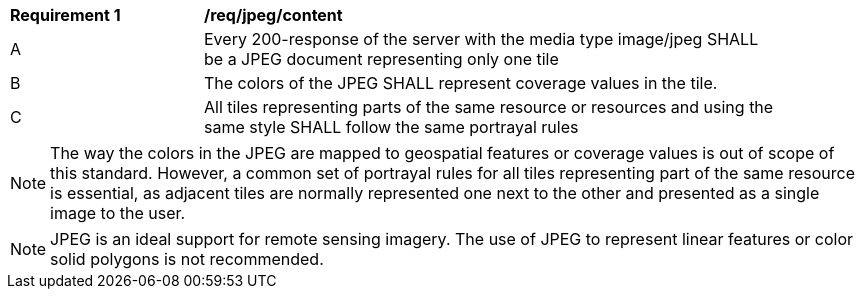 [[req_jpeg_content]]
[width="90%",cols="2,6a"]
|===
^|*Requirement {counter:req-id}* |*/req/jpeg/content*
^|A |Every 200-response of the server with the media type image/jpeg SHALL be a JPEG document representing only one tile
^|B |The colors of the JPEG SHALL represent coverage values in the tile.
^|C |All tiles representing parts of the same resource or resources and using the same style SHALL follow the same portrayal rules
|===

NOTE: The way the colors in the JPEG are mapped to geospatial features or coverage values is out of scope of this standard. However, a common set of portrayal rules for all tiles representing part of the same resource is essential, as adjacent tiles are normally represented one next to the other and presented as a single image to the user.

NOTE: JPEG is an ideal support for remote sensing imagery. The use of JPEG to represent linear features or color solid polygons is not recommended.
